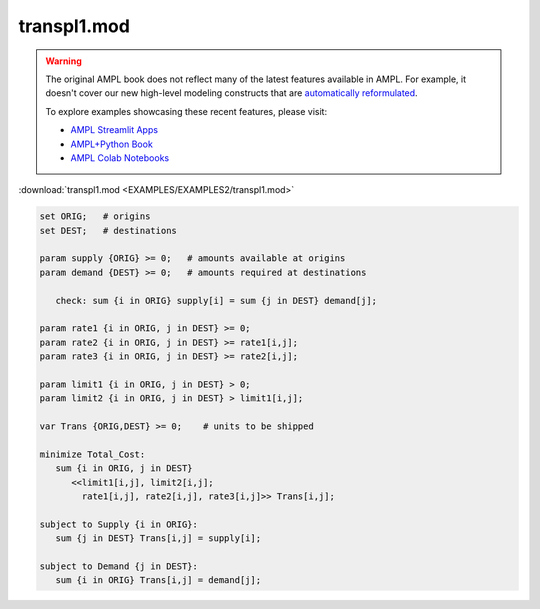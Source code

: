 transpl1.mod
============


.. warning::
    The original AMPL book does not reflect many of the latest features available in AMPL.
    For example, it doesn't cover our new high-level modeling constructs that are `automatically reformulated <https://mp.ampl.com/model-guide.html>`_.

    
    To explore examples showcasing these recent features, please visit:

    - `AMPL Streamlit Apps <https://ampl.com/streamlit/>`__
    - `AMPL+Python Book <https://ampl.com/mo-book/>`__
    - `AMPL Colab Notebooks <https://ampl.com/colab/>`__

:download:`transpl1.mod <EXAMPLES/EXAMPLES2/transpl1.mod>`

.. code-block:: ampl

    set ORIG;   # origins
    set DEST;   # destinations
    
    param supply {ORIG} >= 0;   # amounts available at origins
    param demand {DEST} >= 0;   # amounts required at destinations
    
       check: sum {i in ORIG} supply[i] = sum {j in DEST} demand[j];
    
    param rate1 {i in ORIG, j in DEST} >= 0;
    param rate2 {i in ORIG, j in DEST} >= rate1[i,j];
    param rate3 {i in ORIG, j in DEST} >= rate2[i,j];
    
    param limit1 {i in ORIG, j in DEST} > 0;
    param limit2 {i in ORIG, j in DEST} > limit1[i,j];
    
    var Trans {ORIG,DEST} >= 0;    # units to be shipped
    
    minimize Total_Cost:
       sum {i in ORIG, j in DEST} 
          <<limit1[i,j], limit2[i,j]; 
            rate1[i,j], rate2[i,j], rate3[i,j]>> Trans[i,j];
    
    subject to Supply {i in ORIG}:  
       sum {j in DEST} Trans[i,j] = supply[i];
    
    subject to Demand {j in DEST}:  
       sum {i in ORIG} Trans[i,j] = demand[j];
